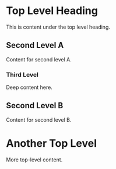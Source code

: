 * Top Level Heading

This is content under the top level heading.

** Second Level A

Content for second level A.

*** Third Level

Deep content here.

** Second Level B

Content for second level B.

* Another Top Level

More top-level content.